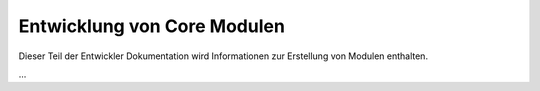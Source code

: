 
.. index:: Entwicklung; Module

.. role:: bluesup
.. role:: redsup


Entwicklung von Core Modulen
============================

Dieser Teil der Entwickler Dokumentation wird Informationen zur Erstellung von Modulen enthalten.

...
